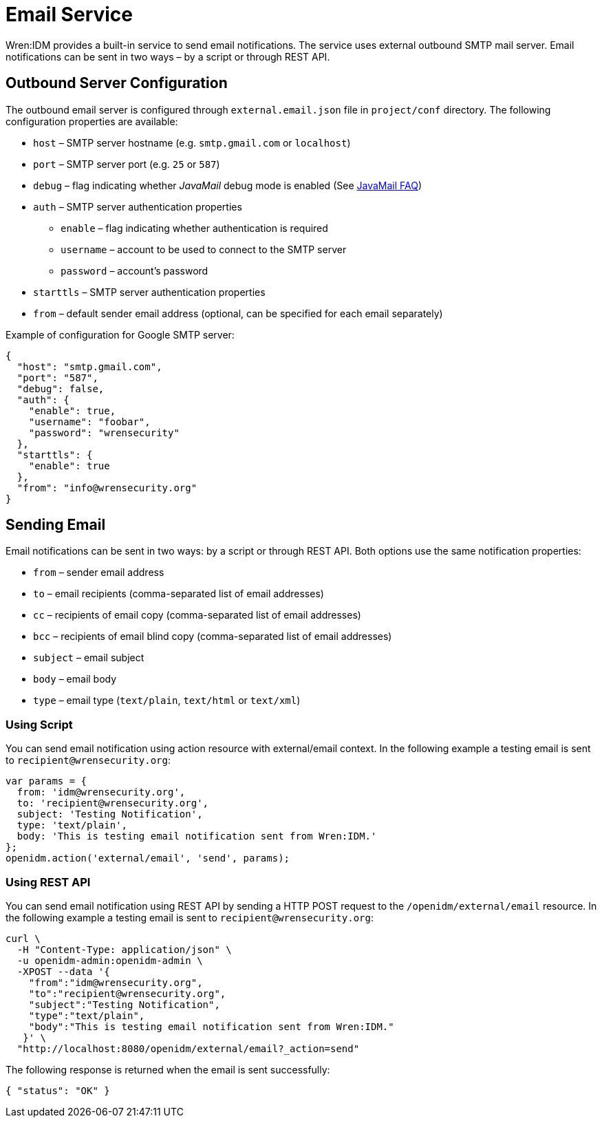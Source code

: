 = Email Service

Wren:IDM provides a built-in service to send email notifications.
The service uses external outbound SMTP mail server.
Email notifications can be sent in two ways – by a script or through REST API.


== Outbound Server Configuration

The outbound email server is configured through `external.email.json` file in `project/conf` directory.
The following configuration properties are available:

* `host` –⁠ SMTP server hostname (e.g. `smtp.gmail.com` or `localhost`)
* `port` –⁠ SMTP server port (e.g. `25` or `587`)
* `debug` –⁠ flag indicating whether _JavaMail_ debug mode is enabled (See https://javaee.github.io/javamail/FAQ#debug[JavaMail FAQ^])
* `auth` – SMTP server authentication properties
** `enable` – flag indicating whether authentication is required
** `username` – account to be used to connect to the SMTP server
** `password` – account's password
* `starttls` – SMTP server authentication properties
* `from` – default sender email address (optional, can be specified for each email separately)

Example of configuration for Google SMTP server:

[source,json]
----
{
  "host": "smtp.gmail.com",
  "port": "587",
  "debug": false,
  "auth": {
    "enable": true,
    "username": "foobar",
    "password": "wrensecurity"
  },
  "starttls": {
    "enable": true
  },
  "from": "info@wrensecurity.org"
}
----


== Sending Email

Email notifications can be sent in two ways: by a script or through REST API.
Both options use the same notification properties:

* `from` –⁠ sender email address
* `to` –⁠ email recipients (comma-separated list of email addresses)
* `cc` – recipients of email copy (comma-separated list of email addresses)
* `bcc` –⁠ recipients of email blind copy (comma-separated list of email addresses)
* `subject` –⁠ email subject
* `body` –⁠ email body
* `type` –⁠ email type (`text/plain`, `text/html` or `text/xml`)


=== Using Script

You can send email notification using action resource with external/email context.
In the following example a testing email is sent to `recipient@wrensecurity.org`:

[source,js]
----
var params = {
  from: 'idm@wrensecurity.org',
  to: 'recipient@wrensecurity.org',
  subject: 'Testing Notification',
  type: 'text/plain',
  body: 'This is testing email notification sent from Wren:IDM.'
};
openidm.action('external/email', 'send', params);
----


=== Using REST API

You can send email notification using REST API by sending a HTTP POST request to the `/openidm/external/email` resource.
In the following example a testing email is sent to `recipient@wrensecurity.org`:

[,console]
----
curl \
  -H "Content-Type: application/json" \
  -u openidm-admin:openidm-admin \
  -XPOST --data '{
    "from":"idm@wrensecurity.org",
    "to":"recipient@wrensecurity.org",
    "subject":"Testing Notification",
    "type":"text/plain",
    "body":"This is testing email notification sent from Wren:IDM."
   }' \
  "http://localhost:8080/openidm/external/email?_action=send"
----

The following response is returned when the email is sent successfully:

[source,json]
----
{ "status": "OK" }
----
